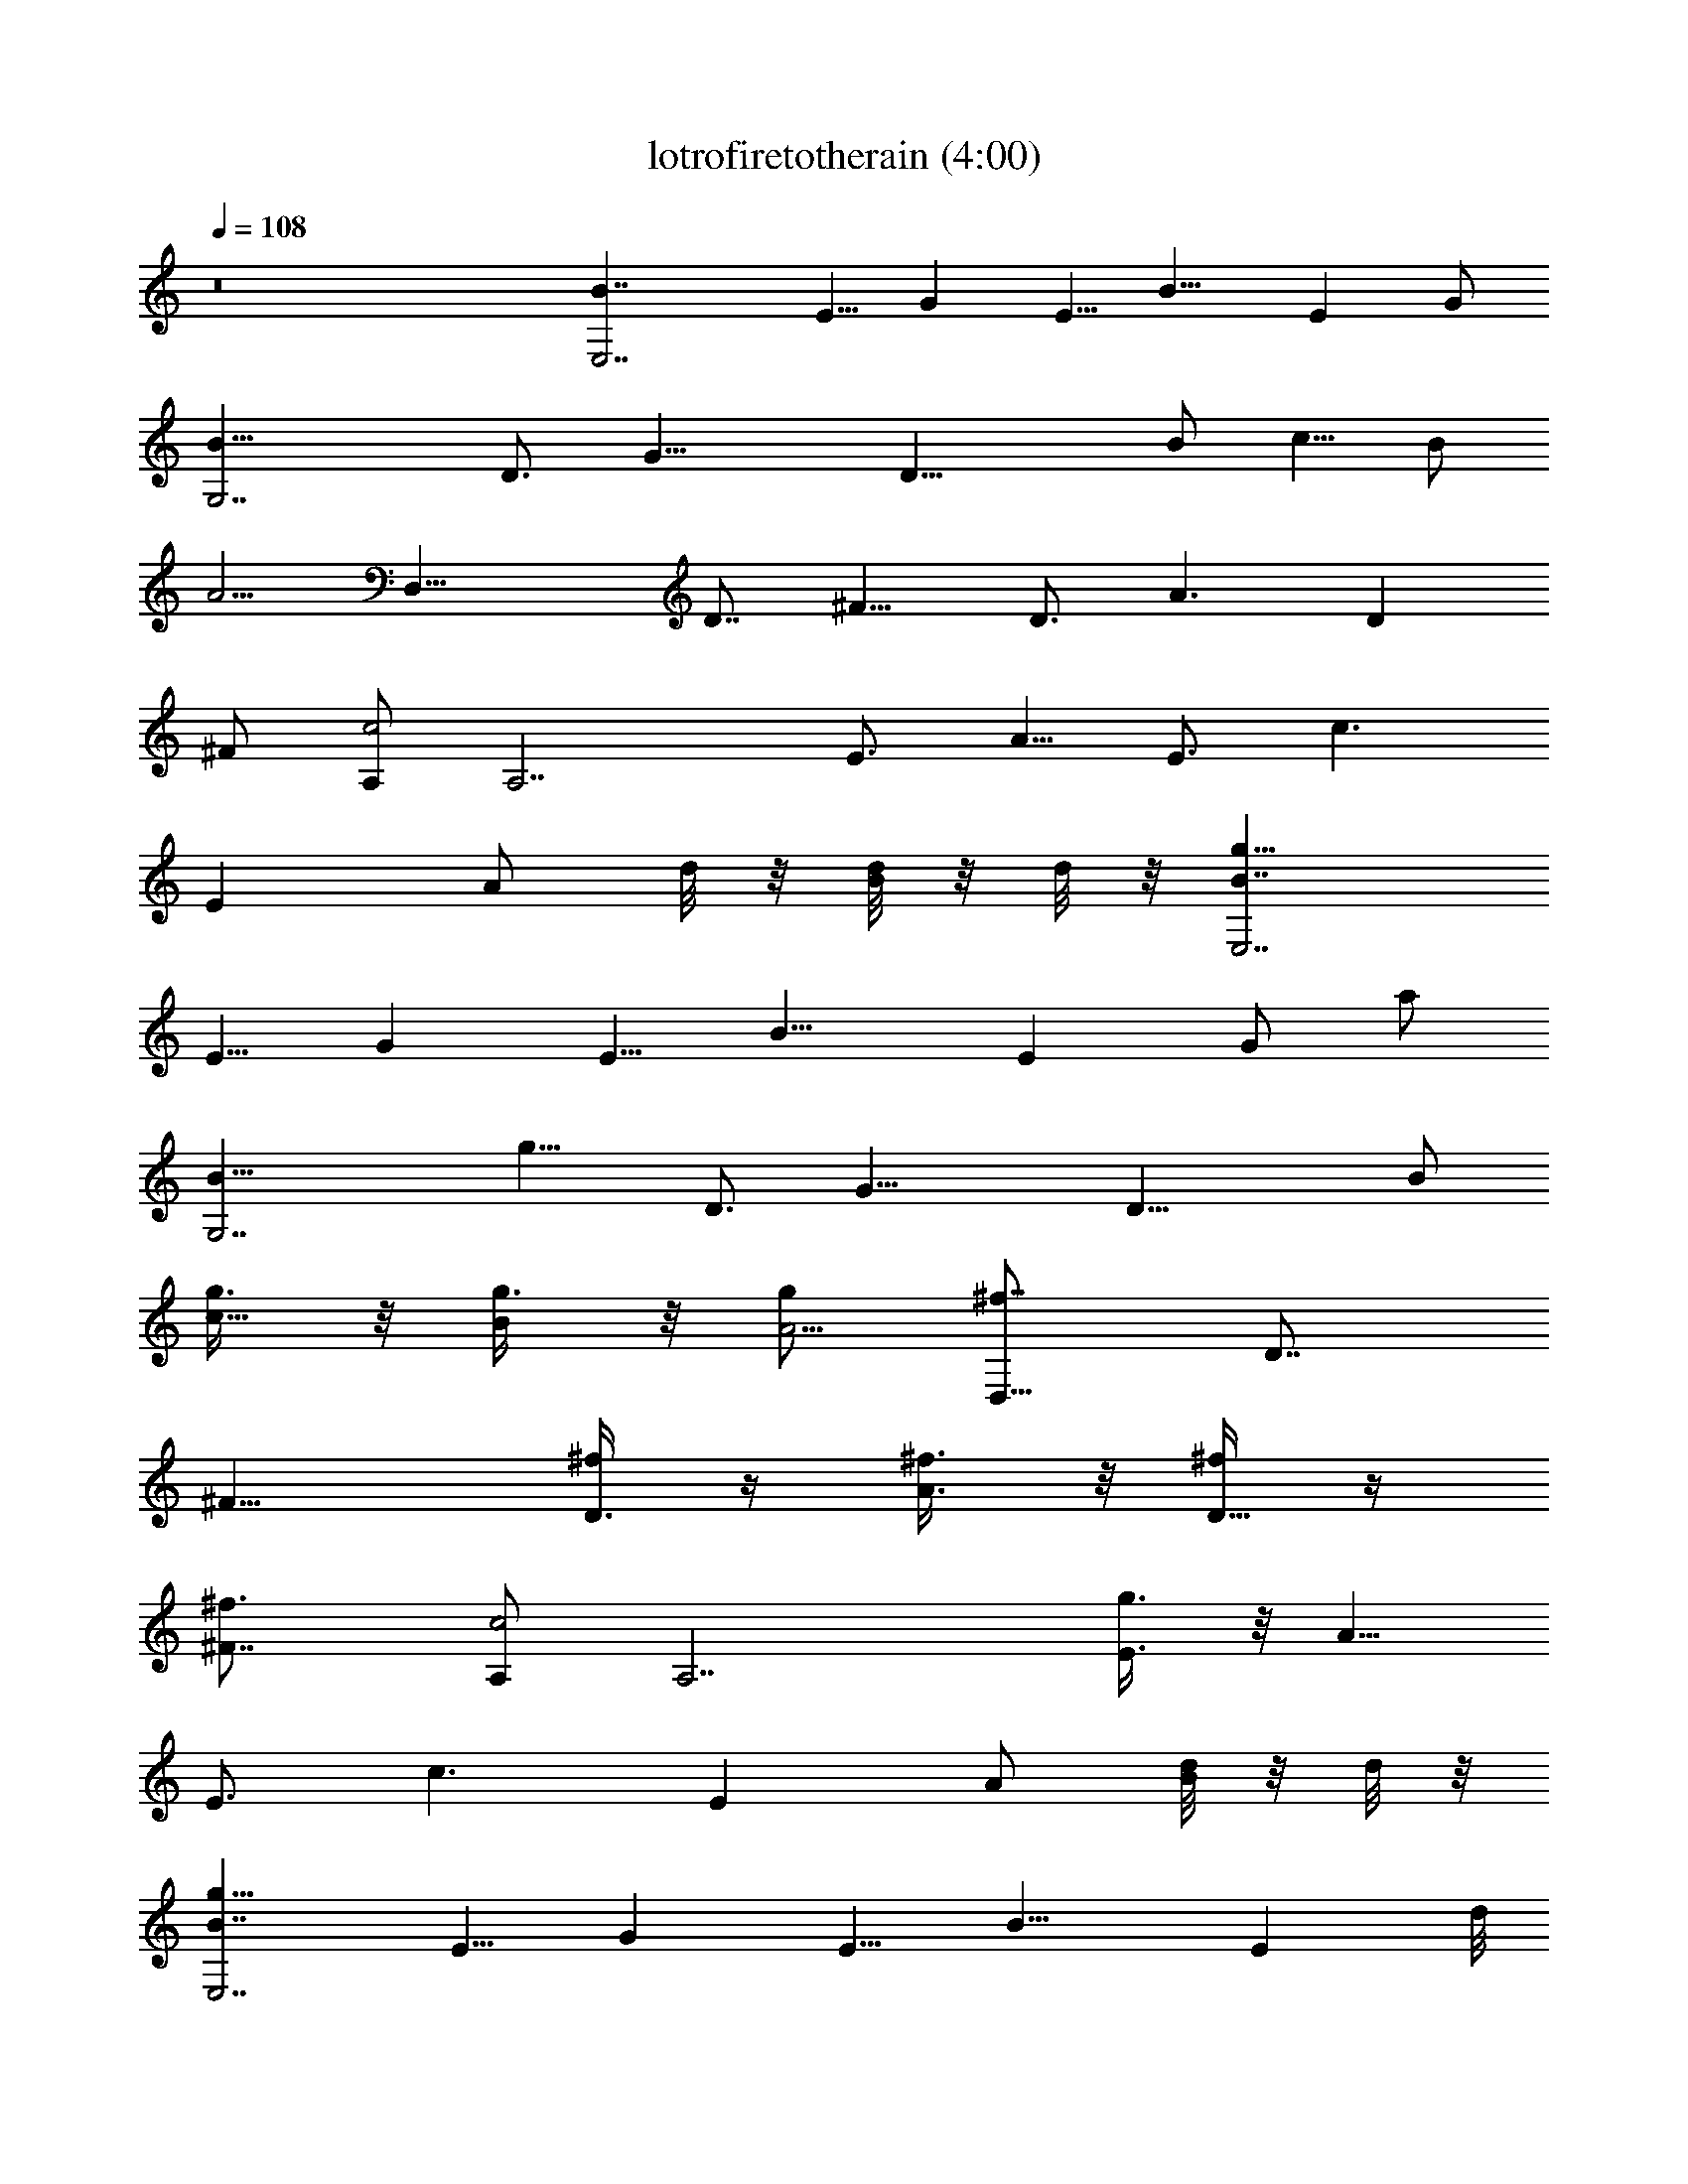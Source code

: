 X:1
T:lotrofiretotherain (4:00)
Z:Transcribed using LotRO MIDI Player:http://lotro.acasylum.com/midi
%  Original file:lotrofiretotherain.mid
%  Transpose:-10
L:1/4
Q:108
K:C
z8 [E,7/2B7/4z/2] [E5/8z/2] [Gz/2] [E5/8z/2] [B11/8z/2] [Ez/2] G/2
[G,7/2B11/8z] [D3/4z/2] [G17/8z/2] [D19/8z/2] B/2 [c5/8z/2] B/2
[A5/4z/2] [D,29/8z/2] [D7/8z/2] [^F9/8z/2] [D3/4z/2] [A3/2z/2] [Dz/2]
^F/2 [A,/2c2] [A,7/2z/2] [E3/4z/2] [A5/8z/2] [E3/4z/2] [c3/2z/2]
[Ez/2] [A/2z/4] d/8 z/8 [d/8B/2] z/8 d/8 z/8 [g11/8E,7/2B7/4z/2]
[E5/8z/2] [Gz/2] [E5/8z/2] [B11/8z/2] [Ez/2] [G/2z3/8] [a/2z/8]
[G,7/2B11/8z/2] [g11/8z/2] [D3/4z/2] [G17/8z/2] [D19/8z/2] B/2
[g3/8c5/8] z/8 [g3/8B/2] z/8 [g/2A5/4] [^f7/8D,29/8z/2] [D7/8z/2]
[^F9/8z/2] [^f/4D3/4] z/4 [^f3/8A3/2] z/8 [^f/4D11/8] z/4
[^f3/2^F7/8z/2] [A,/2c2] [A,7/2z/2] [g3/8E3/4] z/8 [A5/8z/2]
[E3/4z/2] [c3/2z/2] [Ez/2] A/2 [d/8B/2] z/8 d/8 z/8
[g11/8E,7/2B7/4z/2] [E5/8z/2] [Gz/2] [E5/8z/2] [B11/8z/2] [Ez/4] d/8
z/8 [d/8G/2] z/8 d/8 z/8 [a/2G,7/2B11/8] g3/8 z/8 [e/8D3/4] z/8 d/4
[eG17/8z/2] [D19/8z/2] B/2 [g3/8c5/8] z/8 [g3/8B/2] z/8 [g3/8A5/4]
z/8 [D,61/8^f/4] z/4 [^f/8D7/8] z3/8 [^f3/8^F9/8] z/8 [D3/4z/2]
[A3/2z/2] [d/4D] z/4 [^F/2d/4] z/4 [d3/4G] z/4 [e3/8D/2] z/8 G/2 D/2
[G7/8z/2] [^F5/8z/2] [Dz/2] [d3/8^F5/8] z/8 [g2E,7/2B7/4z/2]
[E5/8z/2] [Gz/2] [E5/8z/2] [B11/8z/2] [E3/2z/2] [Gz/2]
[a3/8G,/2B11/8^F,/2] z/8 [g3/2G,7/2z/2] [D3/4z/2] [G17/8z/2]
[D5/2z/2] B/2 [g3/4c5/8z/2] B/2 [^f3/8A5/4E,/2] z/8 [^f11/8D,29/8z/2]
[D7/8z/2] [^F9/8z/2] [d/8D3/4] z3/8 [d3/8A3/2] z/8 [e/2D3/2]
[e/4^FG,/2] d/4 [B/2A,/2c2^G,/2] [e3/2A,7/2z/2] [E3/4z/2] [A5/8z/2]
[E3/4z/2] [c3/2z/2] [Ez/2] [A/2D,/2] [d/4B/2E,/2] z/4
[g7/4E,7/2B7/4z/2] [E5/8z/2] [Gz/2] [E5/8z/2] [B11/8z/2] [g/8E] z/8
g/8 z/8 [a/2G/2] [g5/4=G,7/2B11/8z/2] [A,15/4z/2] [D3/4z/2]
[G17/8z/2] [D19/8z/2] B/2 [c5/8g3/8] z/8 [g3/8B/2] z/8
[^f15/8A5/4z/2] [D,4z/2] [D7/8z/2] [^F9/8z/2] [D3/4^f/8] z3/8
[^f3/8A3/2] z/8 [Dg/4] z/4 [^F/2g15/8] [Gz/2] [D,2z/2] D/2 G/2 D/2
[G7/8D,z/2] [e3/8^F5/8] z/8 [e3/8DD,] z/8 [e3/8^F5/8] z/8 [eC,3/2z/2]
[A,5/8z/2] [Cz/2] [^f3/8A,7/8C,3/8] z/8 [e7/8E11/4C,11/8z/2]
[A,5/8z/2] [e3/8C5/4] z/8 [^f3/8A,/2B,/2] z/8 [g/2A,/2] [^f3/8A,7/8]
z/8 [e3/8C5/8] z/8 [g3/8A,/2] z/8 [^f3/8E15/8A,/2] z/8 [e3/8A,/2] z/8
[e/4C7/8G,3/8] z/4 [e/4A,3/8^F,/2] z/4 [eE,3/2z/2] [B,3/4z/2]
[E9/8z/2] [^f3/8B,7/8E,/2] z/8 [G7/2E,7/4e3/4z/2] [B,5/8z/2]
[e3/8E3/2] z/8 [^f3/8B,5/8] z/8 [g/2E,3/2] [^f3/8B,3/4] z/8 [e3/8E]
z/8 [g3/8B,3/4E,/2] z/8 [^f3/8G15/8E,] z/8 [e3/8B,5/8] z/8
[e/4E7/8E,9/8] z/4 [e/4B,3/8] z/4 [eC,3/2z/2] [G,5/8z/2] [C9/8z/2]
[^f3/8G,7/8C,/2] z/8 [E17/8C,e3/4z/2] G,/2 [e3/8C9/8C,] z/8
[^f3/8G,/2] z/8 [g/2D,3/2] [^f3/8A,5/8] z/8 [e3/8D] z/8
[g3/8A,3/8D,/2] z/8 [^f3/8D,3/8A,3/8D3/8^F3/8] z/8
[^f21/8D,/2A,3/8D3/8^F3/8] z/8 [D,3/8A,3/8D3/8^F3/8] z/8
[D,3/8A,3/8D3/8^F3/8] z/8 [D,3/8A,3/8D3/8^F3/8] z/8
[D,3/8A,3/8D3/8^F3/8] z/8 [D,3/8A,/4D3/8^F3/8] z/4
[g3/8D,3/8A,/4D/4^F/4] z/4 [g7/8D,/2A,3/8D/2^F/2] z5/8 [a7/8B,] z/8
[bE,/2B,/2G3/4] [E3/8E,/2] z/8 [aB,/4E,/2E/4G/4] z/4
[B,5/8G11/8E,/8E11/8] z3/8 [g/2E,/2] [B,/4E,/2] z/4
[E3/4E,/2B,/8G3/4] z3/8 [b/8B,/4E,/8] z/8 a/8 z/8
[b15/8E,/2B,/8E3/8G11/8] z3/8 [B,/8E,/2] z3/8 [E/4E,3/8B,/4] z/4
[^F,/2B,/8E/2G7/8] z3/8 [B,/4^F,/2] z/4 [d3/8G,/2B,/4E/2G7/8] z/4
[g/2E3/8G,/2B,/8] z3/8 [a2D,/2B,3/8D3/4^F5/4] z/8 [D,/2A,3/8] z/8
[A,/4D,/2D/4] z/4 [D3/4^F3/4D,/4A,/4] z/4 [g/2A,/4D,/2] z/4
[D,/2A,/8D3/8^F3/4] z3/8 [d/4A,/4D,/2] z/4 [d3/8^F5/4D,/2A,/4D/2] z/4
[a7/8D3/8D,/4A,/4] z/4 [D,/2A,/8D/4] z3/8 [b3/8A,/4D,/2D/8^F3/4] z3/8
[D/4D,/2A,/4] z/4 [E,/2A,/8D3/8^F7/8] z3/8 [A,/4E,3/8D/4] z/4
[b/2^F,/2A,/4D3/8^F3/8] z/4 [e/2D3/8^F,/2A,/4^F3/8] z/4
[gA,/2D/4^F3/8] z/4 [A,/2E5/8] [e3/8A,/4] z/4 [e/2A,/2C3/8E3/2E,3/4]
z/8 [g7/8A,/4C] z/4 [A,/8E,3/4] z3/8 [e3/8A,3/8] z/8
[e/2A,/2C/2E3/2E,7/8] [g7/8A,/4C] z/4 [A,/8E,3/4] z3/8 [e3/8A,/4] z/4
[e3/8A,/2E,7/8C3/8E/2] z/8 [gA,/4CE9/8B,/2] z/4 [A,/8B,/2E,5/4] z3/8
[e/2A,/4C,/2] z/4 [C5/8C,/2A,/8E3/4] e3/8 [A,/4D,/2E,/4g/2] z/4
[E,/2B,/4G3/4e15/8] z/4 [E/2E,/2B,/4] z/4 [B,/4E,/4E/4G3/8] z/4
[^F,/2B,/8E7/8G3/4] z3/8 [B,/4^F,/2] z/4 [G,/2B,/8E/4G9/8] z3/8
[g/2B,/2G,3/8E/2] z/8 [e/4D,/2E/8B,/8] z/8 d/4 [e/2D,/2A,/4^F3/4] z/4
[gA,/4D,/2] z/4 [D3/8D,3/8A,/4^F3/8] z/4 [a3/2A,5/8D5/8^F3/4D,/4] z/4
D,/2 [A,/2D,/2D/8^F3/8] z3/8 [A,/4D3/4^F3/4B,/2D,3/8] z/4
[d/2D,/4B,/2A,/4] z/4 [g2E,7/2B7/4z/2] [E5/8z/2] [Gz/2] [E5/8z/2]
[B11/8z/2] [E11/8z/2] [Gz/2] [a/2G,/2B11/8^F,/2] [g3/2G,7/2z/2]
[D3/4z/2] [G17/8z/2] [D19/8z/2] B/2 [g/2c5/8] [a/2B/2]
[^f11/8A5/4E,/2] [D,29/8z/2] [D7/8z/2] [^F9/8z/2] [^f/2D3/4]
[A3/2z/2] [D3/2z/2] [^FG,/2] [dA,/2c2^G,/2] [A,7/2z/2] [E3/4e7/8z/2]
[A5/8z/2] [E3/4e7/8z/2] [c3/2z/2] [d/8E] z/8 d/4 [d/2A/2D,/2]
[g/2B/2E,/2] [^f/2E,7/2B7/4] [e/2E5/8] [d5/4Gz/2] [E5/8z/2]
[B11/8z/2] [E11/8z/2] [a/4G7/8] z/4 [a=G,7/2B11/8z/2] [A,15/4z/2]
[D3/4b5/4z/2] [G17/8z/2] [D19/8z/2] B/2 [c5/8a3/8] z/8 [B/2a/4] z/4
[a3/4A5/4z/2] [D,4z3/8] [g/4z/8] [D7/8z3/8] [g/2z/8] [^F9/8z/2]
[^f/8D3/4] z3/8 [^f/8A3/2] z3/8 [^f/8D] z3/8 [^f/8^F/2] z3/8
[^f7/8Gz/2] [D,2z/2] [D/2g/2] G/2 D/2 [G7/8D,z/2] [e3/8^F5/8] z/8
[e3/8DD,] z/8 [e3/8^F5/8] z/8 [eC,3/2z/2] [A,5/8z/2] [Cz/2]
[^f3/8A,7/8C,3/8] z/8 [e7/8E11/4C,11/8z/2] [A,5/8z/2] [e3/8C5/4] z/8
[^f3/8A,/2B,/2] z/8 [g/2A,/2] [^f3/8A,7/8] z/8 [e3/8C5/8] z/8
[g3/8A,/2] z/8 [^f3/8E15/8A,/2] z/8 [e3/8A,/2] z/8 [e/4C7/8G,3/8] z/4
[e/4A,3/8^F,/2] z/4 [eE,3/2z/2] [B,3/4z/2] [E9/8z/2] [^f3/8B,7/8E,/2]
z/8 [G7/2E,7/4e3/4z/2] [B,5/8z/2] [e3/8E3/2] z/8 [^f3/8B,5/8] z/8
[g/2E,3/2] [^f3/8B,3/4] z/8 [e3/8E] z/8 [g3/8B,3/4E,/2] z/8
[^f3/8G15/8E,] z/8 [e3/8B,5/8] z/8 [e/4E7/8E,9/8] z/4 [e/4B,3/8] z/4
[eC,3/2z/2] [G,5/8z/2] [C9/8z/2] [^f3/8G,7/8C,/2] z/8
[E17/8C,e3/4z/2] G,/2 [e3/8C9/8C,] z/8 [^f3/8G,/2] z/8 [g/2D,3/2]
[^f3/8A,5/8] z/8 [e3/8D] z/8 [g3/8A,3/8D,/2] z/8
[^f3/8D,3/8A,3/8D3/8^F3/8] z/8 [^f21/8D,/2A,3/8D3/8^F3/8] z/8
[D,3/8A,3/8D3/8^F3/8] z/8 [D,3/8A,3/8D3/8^F3/8] z/8
[D,3/8A,3/8D3/8^F3/8] z/8 [D,3/8A,3/8D3/8^F3/8] z/8
[D,3/8A,/4D3/8^F3/8] z/4 [g3/8D,3/8A,/4D/4^F/4] z/4
[g7/8D,/2A,3/8D/2^F/2] z5/8 [a7/8B,] z/8 [bE,/2B,/2G3/4] [E3/8E,/2]
z/8 [aB,/4E,/2E/4G/4] z/4 [B,5/8G11/8E,/8E11/8] z3/8 [g/2E,/2]
[B,/4E,/2] z/4 [E3/4E,/2B,/8G3/4] z3/8 [b/8B,/4E,/8] z/8 a/8 z/8
[b15/8E,/2B,/8E3/8G11/8] z3/8 [B,/8E,/2] z3/8 [E/4E,3/8B,/4] z/4
[^F,/2B,/8E/2G7/8] z3/8 [B,/4^F,/2] z/4 [d3/8G,/2B,/4E/2G7/8] z/4
[g/2E3/8G,/2B,/8] z3/8 [a2D,/2B,3/8D3/4^F5/4] z/8 [D,/2A,3/8] z/8
[A,/4D,/2D/4] z/4 [D3/4^F3/4D,/4A,/4] z/4 [g/2A,/4D,/2] z/4
[D,/2A,/8D3/8^F3/4] z3/8 [d/4A,/4D,/2] z/4 [d3/8^F5/4D,/2A,/4D/2] z/4
[a7/8D3/8D,/4A,/4] z/4 [D,/2A,/8D/4] z3/8 [b3/8A,/4D,/2D/8^F3/4] z3/8
[D/4D,/2A,/4] z/4 [E,/2A,/8D3/8^F7/8] z3/8 [A,/4E,3/8D/4] z/4
[b/2^F,/2A,/4D3/8^F3/8] z/4 [e/2D3/8^F,/2A,/4^F3/8] z/4
[gA,/2D/4^F3/8] z/4 [A,/2E5/8] [e3/8A,/4] z/4 [e/2A,/2C3/8E3/2E,3/4]
z/8 [g7/8A,/4C] z/4 [A,/8E,3/4] z3/8 [e3/8A,3/8] z/8
[e/2A,/2C/2E3/2E,7/8] [g7/8A,/4C] z/4 [A,/8E,3/4] z3/8 [e3/8A,/4] z/4
[e3/8A,/2E,7/8C3/8E/2] z/8 [gA,/4CE9/8B,/2] z/4 [A,/8B,/2E,5/4] z3/8
[e/2A,/4C,/2] z/4 [C5/8C,/2A,/8E3/4] e3/8 [A,/4D,/2E,/4g/2] z/4
[E,/2B,/4G3/4e15/8] z/4 [E/2E,/2B,/4] z/4 [B,/4E,/4E/4G3/8] z/4
[^F,/2B,/8E7/8G3/4] z3/8 [B,/4^F,/2] z/4 [G,/2B,/8E/4G9/8] z3/8
[g/2B,/2G,3/8E/2] z/8 [e/4D,/2E/8B,/8] z/8 d/4 [e/2D,/2A,/4^F3/4] z/4
[gA,/4D,/2] z/4 [D3/8D,3/8A,/4^F3/8] z/4 [A,5/8D5/8^F3/4D,/4] z/4
[b7/8D,/2] [A,/2D,/2D/8^F3/8] z3/8 [b7/8A,/4D3/4^F3/4B,/2D,3/8] z/4
[D,/4B,/2A,/4] z/4 [bE,/2B,/2G3/4] [E3/8E,/2] z/8 [aB,/4E,/2E/4G/4]
z/4 [B,5/8G11/8E,/8E11/8] z3/8 [g/2E,/2] [B,/4E,/2] z/4
[E3/4E,/2B,/8G3/4] z3/8 [b/8B,/4E,/8] z/8 a/8 z/8
[b15/8E,/2B,/8E3/8G11/8] z3/8 [B,/8E,/2] z3/8 [E/4E,3/8B,/4] z/4
[^F,/2B,/8E/2G7/8] z3/8 [B,/4^F,/2] z/4 [a3/8G,/2B,/4E/2G7/8] z/4
[a/2E3/8G,/2B,/8] z3/8 [dD,/2B,3/8D3/4^F5/4] z/8 [D,/2A,3/8] z/8
[a/4A,/4D,/2D/4] g/4 [^f/2D3/4^F3/4D,/4A,/4] z/4 [A,/4D,/2] z/4
[d/4D,/2A,/8D3/8^F3/4] z3/8 [d/4A,/4D,/2] z/4 [d3/8^F5/4D,/2A,/4D/2]
z/4 [a7/8D3/8D,/4A,/4] z/4 [D,/2A,/8D/4] z3/8 [b3/8A,/4D,/2D/8^F3/4]
z3/8 [D/4D,/2A,/4] z/4 [E,/2A,/8D3/8^F7/8] z3/8 [A,/4E,3/8D/4] z/4
[b/2^F,/2A,/4D3/8^F3/8] z/4 [e/2D3/8^F,/2A,/4^F3/8] z/4
[gA,/2D/4^F3/8] z/4 [A,/2E5/8] [e3/8A,/4] z/4 [e/2A,/2C3/8E3/2E,3/4]
z/8 [g7/8A,/4C] z/4 [A,/8E,3/4] z3/8 [e3/8A,3/8] z/8
[e/2A,/2C/2E3/2E,7/8] [g7/8A,/4C] z/4 [A,/8E,3/4] z3/8 [e3/8A,/4] z/4
[e3/8A,/2E,7/8C3/8E/2] z/8 [gA,/4CE9/8B,/2] z/4 [A,/8B,/2E,5/4] z3/8
[e/2A,/4C,/2] z/4 [C5/8C,/2A,/8E3/4] e3/8 [A,/4D,/2E,/4g/2] z/4
[E,/2B,/4G3/4e15/8] z/4 [E/2E,/2B,/4] z/4 [B,/4E,/4E/4G3/8] z/4
[^F,/2B,/8E7/8G3/4] z3/8 [B,/4^F,/2] z/4 [G,/2B,/8E/4G9/8] z3/8
[g/2B,/2G,3/8E/2] z/8 [e/4D,/2E/8B,/8] z/8 d/4 [e/2D,/2A,/4^F3/4] z/4
[gA,/4D,/2] z/4 [D3/8D,3/8A,/4^F3/8] z/4 [aA,5/8D5/8^F3/4D,/4] z/4
D,/2 [b3/8A,/2D,/2D/8^F3/8] z3/8 [a/4A,/4D3/4^F3/4B,/2D,3/8] z/4
[a11/8D,/4B,/2A,/4] z/4 [C,G,/2E3/4] G,/4 z/4 [g7/8C/4C,/2G,/4E/4]
z/4 [G,3/4C,C3/8E/2] z/8 [g3/8E/2] z/8 [g3/8G,/4C,] z/4
[a3/8C/2G,/8E/4] z3/8 [aG,/4C,/4] z/4 [B,D7/8z/2] [b5/4G,/2]
[B,/2G,/8D/4] z3/8 [G,3/4B,3/4D/2] D/4 z/4 [^f3/8G,5/8B,/2D] z/8
[^f3/8B,/2] z/8 [^f3/8G,/8B,/8] z3/8 [^f7/8B,7/8^F,/2D3/8] z/8 ^F,/8
z3/8 [^f3/8B,/4^F,/8D/8] z3/8 [^f3/8^F,3/4B,3/4D/2] z/8
[^f7/8D5/8z/2] [^F,/4B,/8] z3/8 [^f/4B,3/8^F,/8D5/8] z3/8
[^f^F,/8B,/8] z3/8 [D,D3/4^F5/8^F,5/8A,3/4z/2] [g7/8Gz/2]
[A,/8D,/2^F,/8D/8] z3/8 [a5/8G/8A9/4D,^F,5/8A,3/8] z3/8 A,/2
[b3/8D/2D,^F,/8] z3/8 [a/4^F3/4^F,/4A,5/8D/4] z/4
[a11/8D/8B,3/8^F,/8] z3/8 [C,G,/2E3/4] G,/4 z/4 [g/2C/4C,/2G,/4E/4]
z/4 [e/2G,3/4C,C3/8E/2] z/8 [g/2E/2] [g3/8G,/4C,] z/4
[a3/8C/2G,/8E/4] z3/8 [aG,/4C,/4] z/4 [B,/2D7/8] [b5/4G,/2B,/2]
[B,/2G,/8D/4] z3/8 [G,/2A,/2B,3/4D/2] [D/4G,/4] z/4 [^f3/8G,/4B,/2D]
z/4 [^f3/8B,/2G,/8] z3/8 [^fG,/8] z3/8 [B,7/8^F,/2D3/8] z/8
[^f3/8^F,/8] z3/8 [^f3/8B,/4^F,/8D/8] z3/8 [^f3/8^F,3/4B,7/8D/2] z/8
[^f7/8D5/8z/2] [^F,/4B,/8] z3/8 [^f/4B,/2^F,/8D5/8] z3/8
[^f^F,/8B,/8] z3/8 [D,/2A,/4D5/8^F,5/8] z/4 [g7/8A,/4D,/2] z/4
[D/8D,/2^F,/8A,/8] z3/8 [a5/8A,3/4^F11/8D,/2^F,5/8D] D,/2
[b/2A,3/8D,3/4^F,/8] z3/8 [b7/8A,5/8D5/8^F7/8B,^F,/4] z/4 [D,/2^F,/8]
z3/8 [bE/2E,/2B,/2G3/4] [B27/8E,/2E3/8] z/8 [ag5/8E,/2B,/4E/4G/4] z/4
[e7/8E,/2B,3/4E11/8G11/8] [g/2b3/4E,/2] [e/2E,/2B,/4] z/4
[g/2E,/2B,3/4E3/4G3/4] [b/8e3/2E,/2] z/8 a/8 z/8
[b15/8E7/8E,/2B,5/8G11/8] [B7/2E,/2] [g/2E,/2B,/4E/4] z/4
[e5/2^F,/2B,/4E7/8G7/8] z/4 [b/2^F,/2B,/4] z/4
[d3/8c'/2G,/2B,/4E7/8G7/8] z/4 [g/2b5/8G,/2B,3/8] z/8
[a/2D,/2B,3/8D/2^F5/4] z/8 [D/4D,/2A,3/8] z/4 [A13/4D,/2A,/4D/4] z/4
[^f5/8D,/2A,/4D3/4^F3/4] z/4 [g/2d5/8D,/2A,/4] z/4
[a7/8D,/2A,/4D7/8^F7/8] z/4 [d/2D,/2A,/4] z/4
[d3/8^f/2D,/2A,/4D5/8^F5/4] z/4 [a7/8d/2D,/2A,/4] z/4 [D/4D,/2A,/4]
z/4 [b3/8A13/4D,/2A,/4D3/4^F3/4] z/4 [^f5/8D,/2A,/4] z/4
[d5/8E,/2A,/4D3/8^F7/8] z/4 [a7/8E,/2A,/4D/4] z/4
[b/2d5/8^F,/2A,/4D3/8^F3/8] z/4 [e/2^f/2^F,/2A,/4D3/8^F3/8] z/4
[gc'2A,/2D/8^F3/8] z3/8 [A,/2E5/8] [e3/8A29/8A,/2] z/8
[e/2a3/4A,/2E,3/4C3/8E3/2] z/8 [g7/8e3/4A,/2C] [c'A,/2E,3/4]
[e3/8A,/2] z/8 [e/8a/2A,/2E,7/8C/2E13/8] z3/8 [g7/8eA,/2C9/8]
[A,/2E,3/4] [e3/8A27/8A,/2] z/8 [e/8a5/8A,/2E,7/8C3/8E13/8] z3/8
[ge3/4B,/2A,/2C9/8] [c'B,/2A,/2E,5/4] [e/2C,/2A,/2]
[a3/4C,/2A,/2C5/8E3/4z/8] e3/8 [D,/2A,/4E,/4g/2] z/4
[EE,/2B,/4G3/4e15/8] z/4 [B13/4E,/2B,/4] z/4 [g/2E,/2B,/4E/4G3/8] z/4
[^F,/2B,/4E7/8G3/4] z/4 [b^F,/2B,/4] z/4 [eG,/2B,/4E/4G9/8] z/4
[g3/8G,3/4E/2] z/8 [e/8a5/4D,/2B,/8E/8] z/8 d/4 [e/2DD,/2A,/4^F3/4]
z/4 [gA7/2D,/2A,/4] z/4 [^f/2D,/2A,/4D3/8^F3/8] z/4
[d/2D,/2A,5/8D5/8^F3/4] [b7/8a/2D,/2] [d11/8D,/2A,3/4D5/4^F11/8]
[b7/8^f3/4B,/2D,7/8] [a3/8B,/2A,/4] z/4 [bE/2E,/2B,/2G3/4]
[B27/8E,/2E3/8] z/8 [ag5/8E,/2B,/4E/4G/4] z/4
[e7/8E,/2B,3/4E11/8G11/8] [g/2b3/4E,/2] [e/2E,/2B,/4] z/4
[g/2E,/2B,3/4E3/4G3/4] [b/8e3/2E,/2] z/8 a/8 z/8
[b15/8E7/8E,/2B,5/8G11/8] [B7/2E,/2] [g/2E,/2B,/4E/4] z/4
[e5/2^F,/2B,/4E7/8G7/8] z/4 [b/2^F,/2B,/4] z/4
[a3/8c'/2G,/2B,/4E7/8G7/8] z/4 [a/2b5/8G,/2B,3/8] z/8
[da/2D,/2B,3/8D/2^F5/4] z/8 [D/4D,/2A,3/8] z/4 [a/4A13/4D,/2A,/4D/4]
g/4 [^f/2D,/2A,/4D3/4^F3/4] z/4 [d/2D,/2A,/4] z/4
[d/4a7/8D,/2A,/4D7/8^F7/8] z/4 [d/2D,/2A,/4] z/4
[d3/8^f/2D,/2A,/4D5/8^F5/4] z/4 [a7/8d/2D,/2A,/4] z/4 [D/4D,/2A,/4]
z/4 [b3/8A13/4D,/2A,/4D3/4^F3/4] z/4 [^f5/8D,/2A,/4] z/4
[d5/8E,/2A,/4D3/8^F7/8] z/4 [a7/8E,/2A,/4D/4] z/4
[b/2d5/8^F,/2A,/4D3/8^F3/8] z/4 [e/2^f/2^F,/2A,/4D3/8^F3/8] z/4
[gc'2A,/2D/8^F3/8] z3/8 [A,/2E5/8] [e3/8A29/8A,/2] z/8
[e/2a3/4A,/2E,3/4C3/8E3/2] z/8 [g7/8e3/4A,/2C] [c'A,/2E,3/4]
[e3/8A,/2] z/8 [e/8a/2A,/2E,7/8C/2E13/8] z3/8 [g7/8eA,/2C9/8]
[A,/2E,3/4] [e3/8A27/8A,/2] z/8 [e/8a5/8A,/2E,7/8C3/8E13/8] z3/8
[ge3/4B,/2A,/2C9/8] [c'B,/2A,/2E,5/4] [e/2C,/2A,/2]
[a3/4C,/2A,/2C5/8E3/4z/8] e3/8 [D,/2A,/4E,/4g/2] z/4
[C/4C,/2G3/4e15/8] z/4 [C,/2C/4] z/4 [g5/8C,/2C/4E/4G3/8] z/4
[D,/2C/4E7/8G3/4] z/4 [c'15/8D,/2C/4] z/4 [e/2E,/2^D,5/4C/4E/4G9/8]
z/4 [g/2E,/2E/2] [e/4=D,/2C/8E/8] z/8 d/4 [e/2DD,/2A,/4^F3/4] z/4
[g^f5/8D,/2A,/4] z/4 [a/2D,3/4A,/4D3/8^F3/8] z/4
[^f5/8E,/2A,5/8D5/8^F3/4] [a5d7/8E,/2D,/2] [^f/2^F,/2A,3/4D5/4^F11/8]
[^F,/2D,7/8] [^f/4E,/2A,/4] z/4 [E/2E,/2B,/2G3/4] [B27/8E,/2E3/8] z/8
[g5/8E,/2B,/4E/4G/4] z/4 [e7/8E,/2B,3/4E11/8G11/8] [b3/4E,/2]
[e/2E,/2B,/4] z/4 [g/4E,/2B,3/4E3/4G3/4] [e/2z/4] E,/2
[E7/8E,/2B,5/8G11/8] [B7/2E,/2] [g/2E,/2B,/4E/4] z/4
[e5/2^F,/2B,/4E7/8G7/8] z/4 [b/2^F,/2B,/4] z/4
[c'/2G,/2B,/4E7/8G7/8a/2] z/4 [b5/8G,/2B,3/8g3/8] z/8
[a/2D,/2B,3/8D/2^F5/4] z/8 [D/4D,/2A,3/8] z/4 [A13/4D,/2A,/4D/4b/2]
z/4 [^f5/8D,/2A,/4D3/4^F3/4a/2] z/4 [d5/8D,/2A,/4g/2] z/4
[a7/8D,/2A,/4D7/8^F7/8] z/4 [d5/8D,/2A,/4] z/4
[^f/2D,/2A,/4D5/8^F5/4] z/4 [d/2D,/2A,/4b7/4] z/4 [D/4D,/2A,/4] z/4
[A13/4D,/2A,/4D3/4^F3/4] z/4 [^f5/8D,/2A,/4] z/4
[d5/8E,/2A,/4D3/8^F7/8] z/4 [a7/8E,/2A,/4D/4b/4] z/4
[d/2^F,/2A,/4D3/8^F3/8b3/8] z/4 [d11/8^f/2^F,/2A,/4D3/8^F3/8] z/4
[c'2A,/2D/8^F3/8] z3/8 [A,/2E5/8] [A29/8A,/2z3/8] a/8
[A,/2E,3/4C3/8E3/2z/8] g/4 e/8 [e/8A,/2C] d/4 [e3/8z/8] [c'A,/2E,3/4]
[g5/4e/2A,/2] [a/2A,/2E,7/8C/2E13/8] [e13/8A,/2C9/8] [A,/2E,3/4]
[A27/8A,/2] [a5/8A,/2E,7/8C3/8E13/8] z/8 [b15/8e3/4B,/2A,/2C9/8]
[c'B,/2A,/2E,5/4] [e5/4C,/2A,/2] [a3/8C,/2A,/2C5/8E3/4] [a3/8z/8]
[D,/2A,/4E,/4] z/8 [g3/8z/8] [EE,/2B,/4G3/4] a/8 z/8
[g19/8B13/4E,/2B,/4] z/4 [E,/2B,/4E/4G3/8] z/4
[e5/8^F,/2B,/4E7/8G3/4] z/4 [b^F,/2B,/4] z/4 [eG,/2B,/4E/4G9/8] z/4
[g/2G,3/4E/2] [^f/8a5/4D,/2B,/8E/8] g/4 z/8 [^f5/4DD,/2A,/4^F3/4] z/4
[A7/2D,/2A,/4] z/4 [D,/2A,/4D3/8^F3/8] z/4 [d/2D,/2A,5/8D5/8^F3/4]
[b/8a/2D,/2] z3/8 [b3/8d/2D,/2A,3/4D5/4^F11/8] z/8
[d7/8^f7/8B,/2D,7/8] [b/4a/4B,/2A,/4] a/8 z/8 [g31/8E/2E,/2B,/2G3/4]
[B27/8E,/2E3/8] z/8 [E,/2B,/4E3/8G/4] z/4 [e7/8E,/2B,3/4E11/8G11/8]
[b3/4E,/2] [e/2E,/2B,/4] z/4 [E,/2B,3/4E3/4G3/4] [e3/2E,/2]
[b31/8E7/8E,/2B,5/8G11/8] [B7/2E,/2] [g/2E,/2B,/4E/4] z/4
[e5/2^F,/2B,/4E7/8G7/8] z/4 [^F,/2B,/4] z/4 [c'/2G,/2B,/4E7/8G7/8]
z/4 [G,/2B,3/8] z/8 [a/2D,/2B,3/8D/2^F5/4] z/8 [d3/2D/4D,/2A,3/8] z/4
[A13/4D,/2A,/4D/4] z/4 [^f5/8D,/2A,/4D3/4^F3/4] z/4 [dD,/2A,/4] z/4
[a7/8D,/2A,/4D7/8^F7/8] z/4 [dD,/2A,/4] z/4 [^f/2D,/2A,/4D5/8^F5/4]
z/4 [d/2D,/2A,/4] z/4 [D/4D,/2A,/4] z/4 [A13/4D,/2A,/4D3/4^F3/4] z/4
[^f5/8D,/2A,/4] z/4 [d5/8E,/2A,/4D3/8^F7/8] z/4 [e3/8a7/8E,/2A,/4D/4]
z/4 [d5/8^F,/2A,/4D3/8^F3/8] z/4 [^f/2^F,/2A,/4D3/8^F3/8e/2] z/4
[b/4c'2A,/2D/8^F3/8] z/8 a/4 [A,/2E3/4g29/8] [A29/8A,/2]
[a3/4A,/2E,3/4C3/8E3/2] z/8 [e3/4A,/2C] [c'A,/2E,3/4] [e/2A,/2]
[a/2A,/2E,7/8C/2E13/8] [e2A,/2C9/8] [A,/2E,3/4] [A27/8A,/2]
[a5/8A,/2E,7/8C3/8E13/8] z/8 [B,/2A,/2C9/8] [c'B,/2A,/2E,5/4]
[d3/8e/2C,/2A,/2] z/8 [e/2a3/4C,/2A,/2C5/8E3/4] [D,/2A,/4E,/4g9/2]
z/4 [C/4C,/2G3/4] z/4 [e/2C,/2C/4] z/4 [C,/2C/4E/4G3/8] z/4
[e5/8D,/2C/4E7/8G3/4] z/4 [c'15/8D,/2C/4] z/4
[e/2E,/2^D,5/4C/4E/4G9/8] z/4 [E,/2E/2] [e3/8=D,/2C/8E/8] z3/8
[DD,/2A,/4^F3/4a33/8] z/4 [^f5/8D,/2A,/4] z/4 [D,3/4A,/4D3/8^F3/8]
z/4 [^f5/8E,/2A,5/8D5/8^F3/4] [d7/8E,/2D,/2]
[^f/2^F,/2A,3/4D5/4^F11/8] [^F,/2D,7/8] [^f/4E,/2A,/4] 